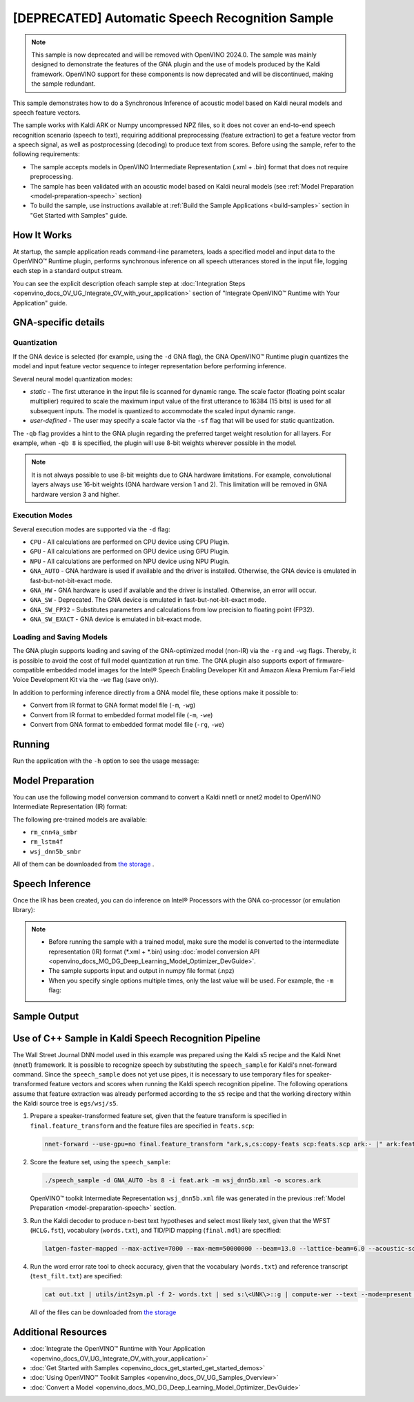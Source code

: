 .. {#openvino_sample_automatic_speech_recognition}

[DEPRECATED] Automatic Speech Recognition Sample
====================================================



.. meta::
   :description: Learn how to infer an acoustic model based on Kaldi
                 neural networks and speech feature vectors using Asynchronous
                 Inference Request (Python) API.


.. note::

   This sample is now deprecated and will be removed with OpenVINO 2024.0.
   The sample was mainly designed to demonstrate the features of the GNA plugin
   and the use of models produced by the Kaldi framework. OpenVINO support for
   these components is now deprecated and will be discontinued, making the sample
   redundant.


This sample demonstrates how to do a Synchronous Inference of acoustic model based
on Kaldi neural models and speech feature vectors.

The sample works with Kaldi ARK or Numpy uncompressed NPZ files, so it does not
cover an end-to-end speech recognition scenario (speech to text), requiring additional
preprocessing (feature extraction) to get a feature vector from a speech signal,
as well as postprocessing (decoding) to produce text from scores. Before using the
sample, refer to the following requirements:

- The sample accepts models in OpenVINO Intermediate Representation (.xml + .bin)
  format that does not require preprocessing.
- The sample has been validated with an acoustic model based on Kaldi neural models
  (see :ref:`Model Preparation <model-preparation-speech>` section)
- To build the sample, use instructions available at :ref:`Build the Sample Applications <build-samples>`
  section in "Get Started with Samples" guide.


How It Works
####################

At startup, the sample application reads command-line parameters, loads a specified
model and input data to the OpenVINO™ Runtime plugin, performs synchronous inference
on all speech utterances stored in the input file, logging each step in a standard output stream.


.. tab-set::

   .. tab-item:: Python
      :sync: python

      .. scrollbox::

         .. doxygensnippet:: samples/python/speech_sample/speech_sample.py
            :language: python


   .. tab-item:: C++
      :sync: cpp

      .. scrollbox::

         .. doxygensnippet:: samples/cpp/speech_sample/main.cpp
            :language: cpp


You can see the explicit description ofeach sample step at
:doc:`Integration Steps <openvino_docs_OV_UG_Integrate_OV_with_your_application>`
section of "Integrate OpenVINO™ Runtime with Your Application" guide.


GNA-specific details
####################

Quantization
++++++++++++++++++++

If the GNA device is selected (for example, using the ``-d`` GNA flag), the GNA
OpenVINO™ Runtime plugin quantizes the model and input feature vector sequence
to integer representation before performing inference.

Several neural model quantization modes:

- *static* - The first utterance in the input file is scanned for dynamic range.
  The scale factor (floating point scalar multiplier) required to scale the maximum
  input value of the first utterance to 16384 (15 bits) is used for all subsequent
  inputs. The model is quantized to accommodate the scaled input dynamic range.
- *user-defined* - The user may specify a scale factor via the ``-sf`` flag that
  will be used for static quantization.

The ``-qb`` flag provides a hint to the GNA plugin regarding the preferred target weight resolution for all layers.
For example, when ``-qb 8`` is specified, the plugin will use 8-bit weights wherever possible in the
model.

.. note::

   It is not always possible to use 8-bit weights due to GNA hardware limitations.
   For example, convolutional layers always use 16-bit weights (GNA hardware version
   1 and 2).  This limitation will be removed in GNA hardware version 3 and higher.

.. _execution-modes:

Execution Modes
++++++++++++++++++++

Several execution modes are supported via the ``-d`` flag:

- ``CPU`` - All calculations are performed on CPU device using CPU Plugin.
- ``GPU`` - All calculations are performed on GPU device using GPU Plugin.
- ``NPU`` - All calculations are performed on NPU device using NPU Plugin.
- ``GNA_AUTO`` - GNA hardware is used if available and the driver is installed. Otherwise, the GNA device is emulated in fast-but-not-bit-exact mode.
- ``GNA_HW`` - GNA hardware is used if available and the driver is installed. Otherwise, an error will occur.
- ``GNA_SW`` - Deprecated. The GNA device is emulated in fast-but-not-bit-exact mode.
- ``GNA_SW_FP32`` - Substitutes parameters and calculations from low precision to floating point (FP32).
- ``GNA_SW_EXACT`` - GNA device is emulated in bit-exact mode.

Loading and Saving Models
+++++++++++++++++++++++++

The GNA plugin supports loading and saving of the GNA-optimized model (non-IR) via the ``-rg`` and ``-wg`` flags.
Thereby, it is possible to avoid the cost of full model quantization at run time.
The GNA plugin also supports export of firmware-compatible embedded model images
for the Intel® Speech Enabling Developer Kit and Amazon Alexa Premium Far-Field
Voice Development Kit via the ``-we`` flag (save only).

In addition to performing inference directly from a GNA model file, these options make it possible to:

- Convert from IR format to GNA format model file (``-m``, ``-wg``)
- Convert from IR format to embedded format model file (``-m``, ``-we``)
- Convert from GNA format to embedded format model file (``-rg``, ``-we``)

Running
####################

Run the application with the ``-h`` option to see the usage message:

.. tab-set::

   .. tab-item:: Python
      :sync: python

      .. code-block:: console

         python speech_sample.py -h

      Usage message:

      .. code-block:: console

         usage: speech_sample.py [-h] (-m MODEL | -rg IMPORT_GNA_MODEL) -i INPUT [-o OUTPUT] [-r REFERENCE] [-d DEVICE] [-bs [1-8]]
                                 [-layout LAYOUT] [-qb [8, 16]] [-sf SCALE_FACTOR] [-wg EXPORT_GNA_MODEL]
                                 [-we EXPORT_EMBEDDED_GNA_MODEL] [-we_gen [GNA1, GNA3]]
                                 [--exec_target [GNA_TARGET_2_0, GNA_TARGET_3_0]] [-pc] [-a [CORE, ATOM]] [-iname INPUT_LAYERS]
                                 [-oname OUTPUT_LAYERS] [-cw_l CONTEXT_WINDOW_LEFT] [-cw_r CONTEXT_WINDOW_RIGHT] [-pwl_me PWL_ME]

         optional arguments:
           -m MODEL, --model MODEL
                                 Path to an .xml file with a trained model (required if -rg is missing).
           -rg IMPORT_GNA_MODEL, --import_gna_model IMPORT_GNA_MODEL
                                 Read GNA model from file using path/filename provided (required if -m is missing).

         Options:
           -h, --help            Show this help message and exit.
           -i INPUT, --input INPUT
                                 Required. Path(s) to input file(s).
                                 Usage for a single file/layer: <input_file.ark> or <input_file.npz>.
                                 Example of usage for several files/layers: <layer1>:<port_num1>=<input_file1.ark>,<layer2>:<port_num2>=<input_file2.ark>.
           -o OUTPUT, --output OUTPUT
                                 Optional. Output file name(s) to save scores (inference results).
                                 Usage for a single file/layer: <output_file.ark> or <output_file.npz>.
                                 Example of usage for several files/layers: <layer1>:<port_num1>=<output_file1.ark>,<layer2>:<port_num2>=<output_file2.ark>.
           -r REFERENCE, --reference REFERENCE
                                 Read reference score file(s) and compare inference results with reference scores.
                                 Usage for a single file/layer: <reference_file.ark> or <reference_file.npz>.
                                 Example of usage for several files/layers: <layer1>:<port_num1>=<reference_file1.ark>,<layer2>:<port_num2>=<reference_file2.ark>.
           -d DEVICE, --device DEVICE
                                 Optional. Specify a target device to infer on. CPU, GPU, NPU, GNA_AUTO, GNA_HW, GNA_SW_FP32,
                                 GNA_SW_EXACT and HETERO with combination of GNA as the primary device and CPU as a secondary (e.g.
                                 HETERO:GNA,CPU) are supported. The sample will look for a suitable plugin for device specified.
                                 Default value is CPU.
           -bs [1-8], --batch_size [1-8]
                                 Optional. Batch size 1-8.
           -layout LAYOUT        Optional. Custom layout in format: "input0[value0],input1[value1]" or "[value]" (applied to all
                                 inputs)
           -qb [8, 16], --quantization_bits [8, 16]
                                 Optional. Weight resolution in bits for GNA quantization: 8 or 16 (default 16).
           -sf SCALE_FACTOR, --scale_factor SCALE_FACTOR
                                 Optional. User-specified input scale factor for GNA quantization.
                                 If the model contains multiple inputs, provide scale factors by separating them with commas.
                                 For example: <layer1>:<sf1>,<layer2>:<sf2> or just <sf> to be applied to all inputs.
           -wg EXPORT_GNA_MODEL, --export_gna_model EXPORT_GNA_MODEL
                                 Optional. Write GNA model to file using path/filename provided.
           -we EXPORT_EMBEDDED_GNA_MODEL, --export_embedded_gna_model EXPORT_EMBEDDED_GNA_MODEL
                                 Optional. Write GNA embedded model to file using path/filename provided.
           -we_gen [GNA1, GNA3], --embedded_gna_configuration [GNA1, GNA3]
                                 Optional. GNA generation configuration string for embedded export. Can be GNA1 (default) or GNA3.
           --exec_target [GNA_TARGET_2_0, GNA_TARGET_3_0]
                                 Optional. Specify GNA execution target generation. By default, generation corresponds to the GNA HW
                                 available in the system or the latest fully supported generation by the software. See the GNA
                                 Plugin's GNA_EXEC_TARGET config option description.
           -pc, --performance_counter
                                 Optional. Enables performance report (specify -a to ensure arch accurate results).
           -a [CORE, ATOM], --arch [CORE, ATOM]
                                 Optional. Specify architecture. CORE, ATOM with the combination of -pc.
           -cw_l CONTEXT_WINDOW_LEFT, --context_window_left CONTEXT_WINDOW_LEFT
                                 Optional. Number of frames for left context windows (default is 0). Works only with context window
                                 models. If you use the cw_l or cw_r flag, then batch size argument is ignored.
           -cw_r CONTEXT_WINDOW_RIGHT, --context_window_right CONTEXT_WINDOW_RIGHT
                                 Optional. Number of frames for right context windows (default is 0). Works only with context window
                                 models. If you use the cw_l or cw_r flag, then batch size argument is ignored.
           -pwl_me PWL_ME        Optional. The maximum percent of error for PWL function. The value must be in <0, 100> range. The
                                 default value is 1.0.

   .. tab-item:: C++
      :sync: cpp

      .. code-block:: console

         speech_sample -h

      Usage message:

      .. code-block:: console

         [ INFO ] OpenVINO Runtime version ......... <version>
         [ INFO ] Build ........... <build>
         [ INFO ]
         [ INFO ] Parsing input parameters

         speech_sample [OPTION]
         Options:

             -h                         Print a usage message.
             -i "<path>"                Required. Path(s) to input file(s). Usage for a single file/layer: <input_file.ark> or <input_file.npz>. Example of usage for several files/layers: <layer1>:<port_num1>=<input_file1.ark>,<layer2>:<port_num2>=<input_file2.ark>.
             -m "<path>"                Required. Path to an .xml file with a trained model (required if -rg is missing).
             -o "<path>"                Optional. Output file name(s) to save scores (inference results). Example of usage for a single file/layer: <output_file.ark> or <output_file.npz>. Example of usage for several files/layers: <layer1>:<port_num1>=<output_file1.ark>,<layer2>:<port_num2>=<output_file2.ark>.
             -d "<device>"              Optional. Specify a target device to infer on. CPU, GPU, NPU, GNA_AUTO, GNA_HW, GNA_HW_WITH_SW_FBACK, GNA_SW_FP32, GNA_SW_EXACT and HETERO with combination of GNA as the primary device and CPU as a secondary (e.g. HETERO:GNA,CPU) are supported. The sample will look for a suitable plugin for device specified.
             -pc                        Optional. Enables per-layer performance report.
             -q "<mode>"                Optional. Input quantization mode for GNA: static (default) or user defined (use with -sf).
             -qb "<integer>"            Optional. Weight resolution in bits for GNA quantization: 8 or 16 (default)
             -sf "<double>"             Optional. User-specified input scale factor for GNA quantization (use with -q user). If the model contains multiple inputs, provide scale factors by separating them with commas. For example: <layer1>:<sf1>,<layer2>:<sf2> or just <sf> to be applied to all inputs.
             -bs "<integer>"            Optional. Batch size 1-8 (default 1)
             -r "<path>"                Optional. Read reference score file(s) and compare inference results with reference scores. Usage for a single file/layer: <reference.ark> or <reference.npz>. Example of usage for several files/layers: <layer1>:<port_num1>=<reference_file1.ark>,<layer2>:<port_num2>=<reference_file2.ark>.
             -rg "<path>"               Read GNA model from file using path/filename provided (required if -m is missing).
             -wg "<path>"               Optional. Write GNA model to file using path/filename provided.
             -we "<path>"               Optional. Write GNA embedded model to file using path/filename provided.
             -cw_l "<integer>"          Optional. Number of frames for left context windows (default is 0). Works only with context window networks. If you use the cw_l or cw_r flag, then batch size argument is ignored.
             -cw_r "<integer>"          Optional. Number of frames for right context windows (default is 0). Works only with context window networks. If you use the cw_r or cw_l flag, then batch size argument is ignored.
             -layout "<string>"         Optional. Prompts how network layouts should be treated by application. For example, "input1[NCHW],input2[NC]" or "[NCHW]" in case of one input size.
             -pwl_me "<double>"         Optional. The maximum percent of error for PWL function.The value must be in <0, 100> range. The default value is 1.0.
             -exec_target "<string>"    Optional. Specify GNA execution target generation. May be one of GNA_TARGET_2_0, GNA_TARGET_3_0. By default, generation corresponds to the GNA HW available in the system or the latest fully supported generation by the software. See the GNA Plugin's GNA_EXEC_TARGET config option description.
             -compile_target "<string>" Optional. Specify GNA compile target generation. May be one of GNA_TARGET_2_0, GNA_TARGET_3_0. By default, generation corresponds to the GNA HW available in the system or the latest fully supported generation by the software. See the GNA Plugin's GNA_COMPILE_TARGET config option description.
             -memory_reuse_off          Optional. Disables memory optimizations for compiled model.

         Available target devices:  CPU  GNA  GPU  NPU



.. _model-preparation-speech:

Model Preparation
####################

You can use the following model conversion command to convert a Kaldi nnet1 or nnet2 model to OpenVINO Intermediate Representation (IR) format:

.. tab-set::

   .. tab-item:: Python
      :sync: python

      .. code-block:: console

         mo --framework kaldi --input_model wsj_dnn5b.nnet --counts wsj_dnn5b.counts --remove_output_softmax --output_dir <OUTPUT_MODEL_DIR>


   .. tab-item:: C++
      :sync: cpp

      .. code-block:: console

         mo --framework kaldi --input_model wsj_dnn5b.nnet --counts wsj_dnn5b.counts --remove_output_softmax --output_dir <OUTPUT_MODEL_DIR>


The following pre-trained models are available:

- ``rm_cnn4a_smbr``
- ``rm_lstm4f``
- ``wsj_dnn5b_smbr``

All of them can be downloaded from `the storage <https://storage.openvinotoolkit.org/models_contrib/speech/2021.2>`__ .

Speech Inference
####################

Once the IR has been created, you can do inference on Intel® Processors with the GNA co-processor (or emulation library):


.. tab-set::

   .. tab-item:: Python
      :sync: python

      .. code-block:: console

         python speech_sample.py -m wsj_dnn5b.xml -i dev93_10.ark -r dev93_scores_10.ark -d GNA_AUTO -o result.npz


   .. tab-item:: C++
      :sync: cpp

      .. code-block:: console

         speech_sample -m wsj_dnn5b.xml -i dev93_10.ark -r dev93_scores_10.ark -d GNA_AUTO -o result.ark

      Here, the floating point Kaldi-generated reference neural network scores (``dev93_scores_10.ark``) corresponding to the input feature file (``dev93_10.ark``) are assumed to be available for comparison.

.. note::

   - Before running the sample with a trained model, make sure the model is converted to the intermediate representation (IR) format (\*.xml + \*.bin) using :doc:`model conversion API <openvino_docs_MO_DG_Deep_Learning_Model_Optimizer_DevGuide>`.
   - The sample supports input and output in numpy file format (.npz)
   - When you specify single options multiple times, only the last value will be used. For example, the ``-m`` flag:


     .. tab-set::

        .. tab-item:: Python
           :sync: python

           .. code-block:: console

              python classification_sample_async.py -m model.xml -m model2.xml

        .. tab-item:: C++
           :sync: cpp

           .. code-block:: console

              ./speech_sample -m model.xml -m model2.xml


Sample Output
####################

.. tab-set::

   .. tab-item:: Python
      :sync: python

      The sample application logs each step in a standard output stream.

      .. code-block:: console

         [ INFO ] Creating OpenVINO Runtime Core
         [ INFO ] Reading the model: /models/wsj_dnn5b_smbr_fp32.xml
         [ INFO ] Using scale factor(s) calculated from first utterance
         [ INFO ] For input 0 using scale factor of 2175.4322418
         [ INFO ] Loading the model to the plugin
         [ INFO ] Starting inference in synchronous mode
         [ INFO ]
         [ INFO ] Utterance 0:
         [ INFO ] Total time in Infer (HW and SW): 6326.06ms
         [ INFO ] Frames in utterance: 1294
         [ INFO ] Average Infer time per frame: 4.89ms
         [ INFO ]
         [ INFO ] Output blob name: affinetransform14
         [ INFO ] Number scores per frame: 3425
         [ INFO ]
         [ INFO ] max error: 0.7051840
         [ INFO ] avg error: 0.0448388
         [ INFO ] avg rms error: 0.0582387
         [ INFO ] stdev error: 0.0371650
         [ INFO ]
         [ INFO ] Utterance 1:
         [ INFO ] Total time in Infer (HW and SW): 4526.57ms
         [ INFO ] Frames in utterance: 1005
         [ INFO ] Average Infer time per frame: 4.50ms
         [ INFO ]
         [ INFO ] Output blob name: affinetransform14
         [ INFO ] Number scores per frame: 3425
         [ INFO ]
         [ INFO ] max error: 0.7575974
         [ INFO ] avg error: 0.0452166
         [ INFO ] avg rms error: 0.0586013
         [ INFO ] stdev error: 0.0372769
         [ INFO ]
         [ INFO ] Utterance 2:
         [ INFO ] Total time in Infer (HW and SW): 6636.56ms
         [ INFO ] Frames in utterance: 1471
         [ INFO ] Average Infer time per frame: 4.51ms
         [ INFO ]
         [ INFO ] Output blob name: affinetransform14
         [ INFO ] Number scores per frame: 3425
         [ INFO ]
         [ INFO ] max error: 0.7191710
         [ INFO ] avg error: 0.0472226
         [ INFO ] avg rms error: 0.0612991
         [ INFO ] stdev error: 0.0390846
         [ INFO ]
         [ INFO ] Utterance 3:
         [ INFO ] Total time in Infer (HW and SW): 3927.01ms
         [ INFO ] Frames in utterance: 845
         [ INFO ] Average Infer time per frame: 4.65ms
         [ INFO ]
         [ INFO ] Output blob name: affinetransform14
         [ INFO ] Number scores per frame: 3425
         [ INFO ]
         [ INFO ] max error: 0.7436461
         [ INFO ] avg error: 0.0477581
         [ INFO ] avg rms error: 0.0621334
         [ INFO ] stdev error: 0.0397457
         [ INFO ]
         [ INFO ] Utterance 4:
         [ INFO ] Total time in Infer (HW and SW): 3891.49ms
         [ INFO ] Frames in utterance: 855
         [ INFO ] Average Infer time per frame: 4.55ms
         [ INFO ]
         [ INFO ] Output blob name: affinetransform14
         [ INFO ] Number scores per frame: 3425
         [ INFO ]
         [ INFO ] max error: 0.7071600
         [ INFO ] avg error: 0.0449147
         [ INFO ] avg rms error: 0.0585048
         [ INFO ] stdev error: 0.0374897
         [ INFO ]
         [ INFO ] Utterance 5:
         [ INFO ] Total time in Infer (HW and SW): 3378.61ms
         [ INFO ] Frames in utterance: 699
         [ INFO ] Average Infer time per frame: 4.83ms
         [ INFO ]
         [ INFO ] Output blob name: affinetransform14
         [ INFO ] Number scores per frame: 3425
         [ INFO ]
         [ INFO ] max error: 0.8870468
         [ INFO ] avg error: 0.0479243
         [ INFO ] avg rms error: 0.0625490
         [ INFO ] stdev error: 0.0401951
         [ INFO ]
         [ INFO ] Utterance 6:
         [ INFO ] Total time in Infer (HW and SW): 4034.31ms
         [ INFO ] Frames in utterance: 790
         [ INFO ] Average Infer time per frame: 5.11ms
         [ INFO ]
         [ INFO ] Output blob name: affinetransform14
         [ INFO ] Number scores per frame: 3425
         [ INFO ]
         [ INFO ] max error: 0.7648273
         [ INFO ] avg error: 0.0482702
         [ INFO ] avg rms error: 0.0629734
         [ INFO ] stdev error: 0.0404429
         [ INFO ]
         [ INFO ] Utterance 7:
         [ INFO ] Total time in Infer (HW and SW): 2854.04ms
         [ INFO ] Frames in utterance: 622
         [ INFO ] Average Infer time per frame: 4.59ms
         [ INFO ]
         [ INFO ] Output blob name: affinetransform14
         [ INFO ] Number scores per frame: 3425
         [ INFO ]
         [ INFO ] max error: 0.7389560
         [ INFO ] avg error: 0.0465543
         [ INFO ] avg rms error: 0.0604941
         [ INFO ] stdev error: 0.0386294
         [ INFO ]
         [ INFO ] Utterance 8:
         [ INFO ] Total time in Infer (HW and SW): 2493.28ms
         [ INFO ] Frames in utterance: 548
         [ INFO ] Average Infer time per frame: 4.55ms
         [ INFO ]
         [ INFO ] Output blob name: affinetransform14
         [ INFO ] Number scores per frame: 3425
         [ INFO ]
         [ INFO ] max error: 0.6680136
         [ INFO ] avg error: 0.0439341
         [ INFO ] avg rms error: 0.0574614
         [ INFO ] stdev error: 0.0370353
         [ INFO ]
         [ INFO ] Utterance 9:
         [ INFO ] Total time in Infer (HW and SW): 1654.67ms
         [ INFO ] Frames in utterance: 368
         [ INFO ] Average Infer time per frame: 4.50ms
         [ INFO ]
         [ INFO ] Output blob name: affinetransform14
         [ INFO ] Number scores per frame: 3425
         [ INFO ]
         [ INFO ] max error: 0.6550579
         [ INFO ] avg error: 0.0467643
         [ INFO ] avg rms error: 0.0605045
         [ INFO ] stdev error: 0.0383914
         [ INFO ]
         [ INFO ] Total sample time: 39722.60ms
         [ INFO ] File result.npz was created!
         [ INFO ] This sample is an API example, for any performance measurements please use the dedicated benchmark_app tool


   .. tab-item:: C++
      :sync: cpp

      The sample application logs each step in a standard output stream.

      .. code-block:: console

         [ INFO ] OpenVINO runtime: OpenVINO Runtime version ......... 2022.1.0
         [ INFO ] Build ........... 2022.1.0-6311-a90bb1ff017
         [ INFO ]
         [ INFO ] Parsing input parameters
         [ INFO ] Loading model files:
         [ INFO ] \test_data\models\wsj_dnn5b_smbr_fp32\wsj_dnn5b_smbr_fp32.xml
         [ INFO ] Using scale factor of 2175.43 calculated from first utterance.
         [ INFO ] Model loading time 0.0034 ms
         [ INFO ] Loading model to the device GNA_AUTO
         [ INFO ] Loading model to the device
         [ INFO ] Number scores per frame : 3425
         Utterance 0:
         Total time in Infer (HW and SW):        5687.53 ms
         Frames in utterance:                    1294 frames
         Average Infer time per frame:           4.39531 ms
                  max error: 0.705184
                  avg error: 0.0448388
              avg rms error: 0.0574098
                stdev error: 0.0371649


         End of Utterance 0

         [ INFO ] Number scores per frame : 3425
         Utterance 1:
         Total time in Infer (HW and SW):        4341.34 ms
         Frames in utterance:                    1005 frames
         Average Infer time per frame:           4.31974 ms
                  max error: 0.757597
                  avg error: 0.0452166
              avg rms error: 0.0578436
                stdev error: 0.0372769


         End of Utterance 1

         ...
         End of Utterance X

         [ INFO ] Execution successful


Use of C++ Sample in Kaldi Speech Recognition Pipeline
######################################################

The Wall Street Journal DNN model used in this example was prepared using the
Kaldi s5 recipe and the Kaldi Nnet (nnet1) framework. It is possible to recognize
speech by substituting the ``speech_sample`` for Kaldi's nnet-forward command.
Since the ``speech_sample`` does not yet use pipes, it is necessary to use temporary
files for speaker-transformed feature vectors and scores when running the Kaldi
speech recognition pipeline. The following operations assume that feature extraction
was already performed according to the ``s5`` recipe and that the working directory
within the Kaldi source tree is ``egs/wsj/s5``.

1. Prepare a speaker-transformed feature set, given that the feature transform
   is specified in ``final.feature_transform`` and the feature files are specified in ``feats.scp``:

   .. code-block:: console

      nnet-forward --use-gpu=no final.feature_transform "ark,s,cs:copy-feats scp:feats.scp ark:- |" ark:feat.ark

2. Score the feature set, using the ``speech_sample``:

   .. code-block:: console

      ./speech_sample -d GNA_AUTO -bs 8 -i feat.ark -m wsj_dnn5b.xml -o scores.ark

   OpenVINO™ toolkit Intermediate Representation ``wsj_dnn5b.xml`` file was
   generated in the previous :ref:`Model Preparation <model-preparation-speech>` section.

3. Run the Kaldi decoder to produce n-best text hypotheses and select most likely
   text, given that the WFST (``HCLG.fst``), vocabulary (``words.txt``), and
   TID/PID mapping (``final.mdl``) are specified:

   .. code-block:: console

      latgen-faster-mapped --max-active=7000 --max-mem=50000000 --beam=13.0 --lattice-beam=6.0 --acoustic-scale=0.0833 --allow-partial=true    --word-symbol-table=words.txt final.mdl HCLG.fst ark:scores.ark ark:-| lattice-scale --inv-acoustic-scale=13 ark:- ark:- | lattice-best-path    --word-symbol-table=words.txt ark:- ark,t:-  > out.txt &

4. Run the word error rate tool to check accuracy, given that the vocabulary
   (``words.txt``) and reference transcript (``test_filt.txt``) are specified:

   .. code-block:: console

      cat out.txt | utils/int2sym.pl -f 2- words.txt | sed s:\<UNK\>::g | compute-wer --text --mode=present ark:test_filt.txt ark,p:-

   All of the files can be downloaded from `the storage <https://storage.openvinotoolkit.org/models_contrib/speech/2021.2/wsj_dnn5b_smbr>`__


Additional Resources
####################

- :doc:`Integrate the OpenVINO™ Runtime with Your Application <openvino_docs_OV_UG_Integrate_OV_with_your_application>`
- :doc:`Get Started with Samples <openvino_docs_get_started_get_started_demos>`
- :doc:`Using OpenVINO™ Toolkit Samples <openvino_docs_OV_UG_Samples_Overview>`
- :doc:`Convert a Model <openvino_docs_MO_DG_Deep_Learning_Model_Optimizer_DevGuide>`
